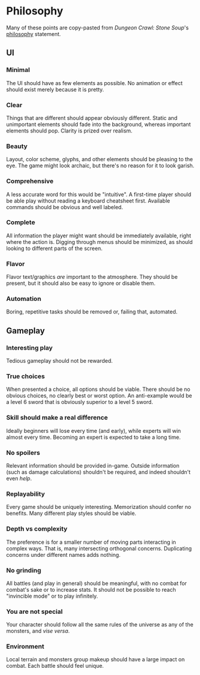 * Philosophy
Many of these points are copy-pasted from /Dungeon Crawl: Stone Soup/'s [[http://crawl.develz.org/other/manual.html#n-philosophy-pas-de-faq][philosophy]] statement.
** UI
*** Minimal
The UI should have as few elements as possible. No animation or effect should exist merely because it is pretty.
*** Clear
Things that are different should appear obviously different. Static and unimportant elements should fade into the background, whereas important elements should pop. Clarity is prized over realism.
*** Beauty
Layout, color scheme, glyphs, and other elements should be pleasing to the eye. The game might look archaic, but there's no reason for it to look garish.
*** Comprehensive
A less accurate word for this would be "intuitive". A first-time player should be able play without reading a keyboard cheatsheet first. Available commands should be obvious and well labeled.
*** Complete
All information the player might want should be immediately available, right where the action is. Digging through menus should be minimized, as should looking to different parts of the screen.
*** Flavor
Flavor text/graphics /are/ important to the atmosphere. They should be present, but it should also be easy to ignore or disable them.
*** Automation
Boring, repetitive tasks should be removed or, failing that, automated.
** Gameplay
*** Interesting play
Tedious gameplay should not be rewarded.
*** True choices
When presented a choice, all options should be viable. There should be no obvious choices, no clearly best or worst option. An anti-example would be a level 6 sword that is obviously superior to a level 5 sword.
*** Skill should make a real difference
Ideally beginners will lose every time (and early), while experts will win almost every time. Becoming an expert is expected to take a long time.
*** No spoilers
Relevant information should be provided in-game. Outside information (such as damage calculations) shouldn't be required, and indeed shouldn't even /help/.
*** Replayability
Every game should be uniquely interesting. Memorization should confer no benefits. Many different play styles should be viable.
*** Depth vs complexity
The preference is for a smaller number of moving parts interacting in complex ways. That is, many intersecting orthogonal concerns. Duplicating concerns under different names adds nothing.
*** No grinding
All battles (and play in general) should be meaningful, with no combat for combat's sake or to increase stats. It should not be possible to reach "invincible mode" or to play infinitely.
*** You are not special
Your character should follow all the same rules of the universe as any of the monsters, and /vise versa/.
*** Environment
Local terrain and monsters group makeup should have a large impact on combat. Each battle should feel unique.
